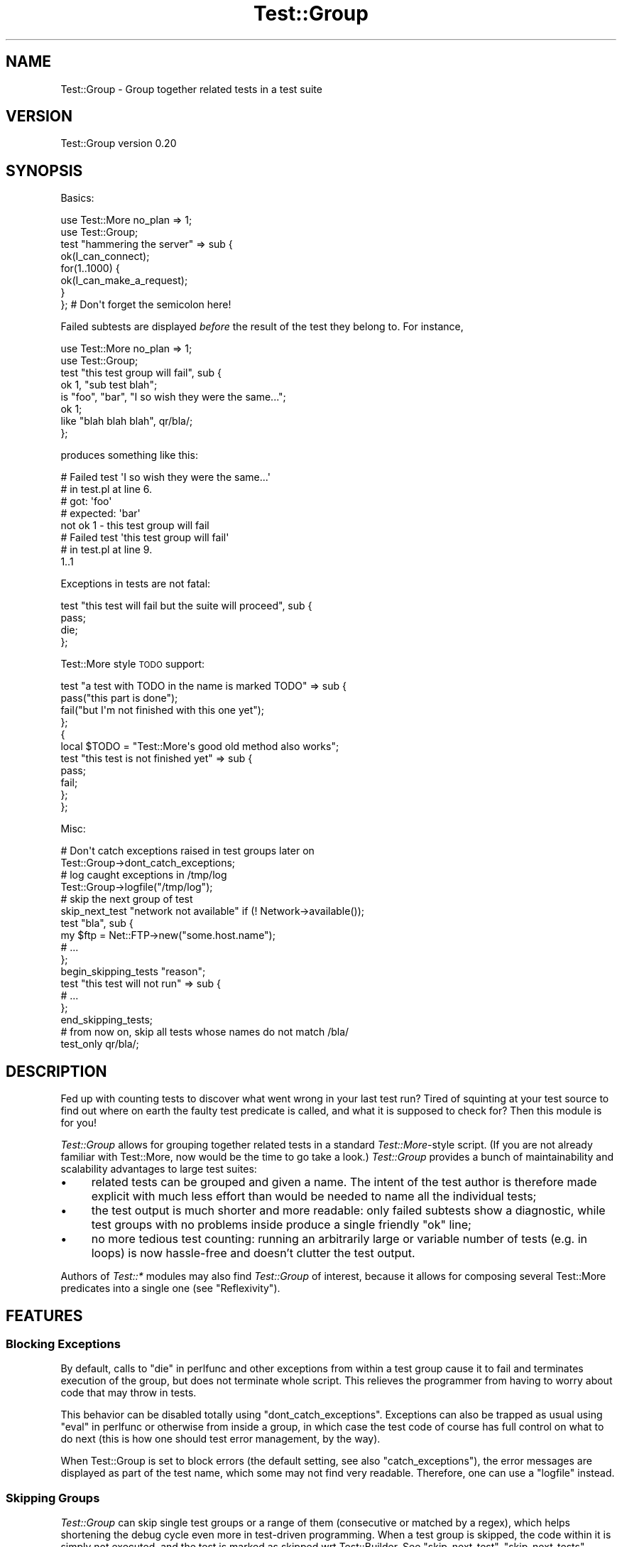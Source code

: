 .\" Automatically generated by Pod::Man 4.14 (Pod::Simple 3.40)
.\"
.\" Standard preamble:
.\" ========================================================================
.de Sp \" Vertical space (when we can't use .PP)
.if t .sp .5v
.if n .sp
..
.de Vb \" Begin verbatim text
.ft CW
.nf
.ne \\$1
..
.de Ve \" End verbatim text
.ft R
.fi
..
.\" Set up some character translations and predefined strings.  \*(-- will
.\" give an unbreakable dash, \*(PI will give pi, \*(L" will give a left
.\" double quote, and \*(R" will give a right double quote.  \*(C+ will
.\" give a nicer C++.  Capital omega is used to do unbreakable dashes and
.\" therefore won't be available.  \*(C` and \*(C' expand to `' in nroff,
.\" nothing in troff, for use with C<>.
.tr \(*W-
.ds C+ C\v'-.1v'\h'-1p'\s-2+\h'-1p'+\s0\v'.1v'\h'-1p'
.ie n \{\
.    ds -- \(*W-
.    ds PI pi
.    if (\n(.H=4u)&(1m=24u) .ds -- \(*W\h'-12u'\(*W\h'-12u'-\" diablo 10 pitch
.    if (\n(.H=4u)&(1m=20u) .ds -- \(*W\h'-12u'\(*W\h'-8u'-\"  diablo 12 pitch
.    ds L" ""
.    ds R" ""
.    ds C` ""
.    ds C' ""
'br\}
.el\{\
.    ds -- \|\(em\|
.    ds PI \(*p
.    ds L" ``
.    ds R" ''
.    ds C`
.    ds C'
'br\}
.\"
.\" Escape single quotes in literal strings from groff's Unicode transform.
.ie \n(.g .ds Aq \(aq
.el       .ds Aq '
.\"
.\" If the F register is >0, we'll generate index entries on stderr for
.\" titles (.TH), headers (.SH), subsections (.SS), items (.Ip), and index
.\" entries marked with X<> in POD.  Of course, you'll have to process the
.\" output yourself in some meaningful fashion.
.\"
.\" Avoid warning from groff about undefined register 'F'.
.de IX
..
.nr rF 0
.if \n(.g .if rF .nr rF 1
.if (\n(rF:(\n(.g==0)) \{\
.    if \nF \{\
.        de IX
.        tm Index:\\$1\t\\n%\t"\\$2"
..
.        if !\nF==2 \{\
.            nr % 0
.            nr F 2
.        \}
.    \}
.\}
.rr rF
.\"
.\" Accent mark definitions (@(#)ms.acc 1.5 88/02/08 SMI; from UCB 4.2).
.\" Fear.  Run.  Save yourself.  No user-serviceable parts.
.    \" fudge factors for nroff and troff
.if n \{\
.    ds #H 0
.    ds #V .8m
.    ds #F .3m
.    ds #[ \f1
.    ds #] \fP
.\}
.if t \{\
.    ds #H ((1u-(\\\\n(.fu%2u))*.13m)
.    ds #V .6m
.    ds #F 0
.    ds #[ \&
.    ds #] \&
.\}
.    \" simple accents for nroff and troff
.if n \{\
.    ds ' \&
.    ds ` \&
.    ds ^ \&
.    ds , \&
.    ds ~ ~
.    ds /
.\}
.if t \{\
.    ds ' \\k:\h'-(\\n(.wu*8/10-\*(#H)'\'\h"|\\n:u"
.    ds ` \\k:\h'-(\\n(.wu*8/10-\*(#H)'\`\h'|\\n:u'
.    ds ^ \\k:\h'-(\\n(.wu*10/11-\*(#H)'^\h'|\\n:u'
.    ds , \\k:\h'-(\\n(.wu*8/10)',\h'|\\n:u'
.    ds ~ \\k:\h'-(\\n(.wu-\*(#H-.1m)'~\h'|\\n:u'
.    ds / \\k:\h'-(\\n(.wu*8/10-\*(#H)'\z\(sl\h'|\\n:u'
.\}
.    \" troff and (daisy-wheel) nroff accents
.ds : \\k:\h'-(\\n(.wu*8/10-\*(#H+.1m+\*(#F)'\v'-\*(#V'\z.\h'.2m+\*(#F'.\h'|\\n:u'\v'\*(#V'
.ds 8 \h'\*(#H'\(*b\h'-\*(#H'
.ds o \\k:\h'-(\\n(.wu+\w'\(de'u-\*(#H)/2u'\v'-.3n'\*(#[\z\(de\v'.3n'\h'|\\n:u'\*(#]
.ds d- \h'\*(#H'\(pd\h'-\w'~'u'\v'-.25m'\f2\(hy\fP\v'.25m'\h'-\*(#H'
.ds D- D\\k:\h'-\w'D'u'\v'-.11m'\z\(hy\v'.11m'\h'|\\n:u'
.ds th \*(#[\v'.3m'\s+1I\s-1\v'-.3m'\h'-(\w'I'u*2/3)'\s-1o\s+1\*(#]
.ds Th \*(#[\s+2I\s-2\h'-\w'I'u*3/5'\v'-.3m'o\v'.3m'\*(#]
.ds ae a\h'-(\w'a'u*4/10)'e
.ds Ae A\h'-(\w'A'u*4/10)'E
.    \" corrections for vroff
.if v .ds ~ \\k:\h'-(\\n(.wu*9/10-\*(#H)'\s-2\u~\d\s+2\h'|\\n:u'
.if v .ds ^ \\k:\h'-(\\n(.wu*10/11-\*(#H)'\v'-.4m'^\v'.4m'\h'|\\n:u'
.    \" for low resolution devices (crt and lpr)
.if \n(.H>23 .if \n(.V>19 \
\{\
.    ds : e
.    ds 8 ss
.    ds o a
.    ds d- d\h'-1'\(ga
.    ds D- D\h'-1'\(hy
.    ds th \o'bp'
.    ds Th \o'LP'
.    ds ae ae
.    ds Ae AE
.\}
.rm #[ #] #H #V #F C
.\" ========================================================================
.\"
.IX Title "Test::Group 3"
.TH Test::Group 3 "2020-07-11" "perl v5.32.0" "User Contributed Perl Documentation"
.\" For nroff, turn off justification.  Always turn off hyphenation; it makes
.\" way too many mistakes in technical documents.
.if n .ad l
.nh
.SH "NAME"
Test::Group \- Group together related tests in a test suite
.SH "VERSION"
.IX Header "VERSION"
Test::Group version 0.20
.SH "SYNOPSIS"
.IX Header "SYNOPSIS"
Basics:
.PP
.Vb 2
\&    use Test::More no_plan => 1;
\&    use Test::Group;
\&
\&    test "hammering the server" => sub {
\&        ok(I_can_connect);
\&        for(1..1000) {
\&           ok(I_can_make_a_request);
\&        }
\&    }; # Don\*(Aqt forget the semicolon here!
.Ve
.PP
Failed subtests are displayed \fIbefore\fR the result of the test they belong to.
For instance,
.PP
.Vb 2
\&    use Test::More no_plan => 1;
\&    use Test::Group;
\&
\&    test "this test group will fail", sub {
\&        ok 1, "sub test blah";
\&        is "foo", "bar", "I so wish they were the same...";
\&        ok 1;
\&        like   "blah blah blah", qr/bla/;
\&    };
.Ve
.PP
produces something like this:
.PP
.Vb 8
\&    #   Failed test \*(AqI so wish they were the same...\*(Aq
\&    #   in test.pl at line 6.
\&    #          got: \*(Aqfoo\*(Aq
\&    #     expected: \*(Aqbar\*(Aq
\&    not ok 1 \- this test group will fail
\&    #   Failed test \*(Aqthis test group will fail\*(Aq
\&    #   in test.pl at line 9.
\&    1..1
.Ve
.PP
Exceptions in tests are not fatal:
.PP
.Vb 4
\&    test "this test will fail but the suite will proceed", sub {
\&        pass;
\&        die;
\&    };
.Ve
.PP
Test::More style \s-1TODO\s0 support:
.PP
.Vb 4
\&    test "a test with TODO in the name is marked TODO" => sub {
\&          pass("this part is done");
\&          fail("but I\*(Aqm not finished with this one yet");
\&    };
\&
\&    {
\&      local $TODO = "Test::More\*(Aqs good old method also works";
\&      test "this test is not finished yet" => sub {
\&          pass;
\&          fail;
\&      };
\&    };
.Ve
.PP
Misc:
.PP
.Vb 2
\&    # Don\*(Aqt catch exceptions raised in test groups later on
\&    Test::Group\->dont_catch_exceptions;
\&
\&    # log caught exceptions in /tmp/log
\&    Test::Group\->logfile("/tmp/log");
\&
\&    # skip the next group of test
\&    skip_next_test "network not available" if (! Network\->available());
\&    test "bla", sub {
\&        my $ftp = Net::FTP\->new("some.host.name");
\&        # ...
\&    };
\&
\&    begin_skipping_tests "reason";
\&
\&    test "this test will not run" => sub {
\&        # ...
\&    };
\&
\&    end_skipping_tests;
\&
\&    # from now on, skip all tests whose names do not match /bla/
\&    test_only qr/bla/;
.Ve
.SH "DESCRIPTION"
.IX Header "DESCRIPTION"
Fed up with counting tests to discover what went wrong in your last
test run?  Tired of squinting at your test source to find out where on
earth the faulty test predicate is called, and what it is supposed to
check for?  Then this module is for you!
.PP
\&\fITest::Group\fR allows for grouping together related tests in a
standard \fITest::More\fR\-style script. (If you are not already familiar
with Test::More, now would be the time to go take a look.)
\&\fITest::Group\fR provides a bunch of maintainability and scalability
advantages to large test suites:
.IP "\(bu" 4
related tests can be grouped and given a name. The intent of the test
author is therefore made explicit with much less effort than would be
needed to name all the individual tests;
.IP "\(bu" 4
the test output is much shorter and more readable: only failed
subtests show a diagnostic, while test groups with no problems inside
produce a single friendly \f(CW\*(C`ok\*(C'\fR line;
.IP "\(bu" 4
no more tedious test counting: running an arbitrarily large or
variable number of tests (e.g. in loops) is now hassle-free and
doesn't clutter the test output.
.PP
Authors of \fITest::*\fR modules may also find \fITest::Group\fR of
interest, because it allows for composing several Test::More
predicates into a single one (see \*(L"Reflexivity\*(R").
.SH "FEATURES"
.IX Header "FEATURES"
.SS "Blocking Exceptions"
.IX Subsection "Blocking Exceptions"
By default, calls to \*(L"die\*(R" in perlfunc and other exceptions from within
a test group cause it to fail and terminates execution of the group,
but does not terminate whole script.  This relieves the programmer
from having to worry about code that may throw in tests.
.PP
This behavior can be disabled totally using \*(L"dont_catch_exceptions\*(R".
Exceptions can also be trapped as usual using \*(L"eval\*(R" in perlfunc or
otherwise from inside a group, in which case the test code of course
has full control on what to do next (this is how one should test error
management, by the way).
.PP
When Test::Group is set to block errors (the default setting, see also
\&\*(L"catch_exceptions\*(R"), the error messages are displayed as part of the
test name, which some may not find very readable.  Therefore, one can
use a \*(L"logfile\*(R" instead.
.SS "Skipping Groups"
.IX Subsection "Skipping Groups"
\&\fITest::Group\fR can skip single test groups or a range of them
(consecutive or matched by a regex), which helps shortening the debug
cycle even more in test-driven programming.  When a test group is
skipped, the code within it is simply not executed, and the test is
marked as skipped wrt Test::Builder.  See \*(L"skip_next_test\*(R",
\&\*(L"skip_next_tests\*(R", \*(L"begin_skipping_tests\*(R", \*(L"end_skipping_tests\*(R"
and \*(L"test_only\*(R" for details.
.SS "Reflexivity"
.IX Subsection "Reflexivity"
Test groups integrate with Test::Builder by acting as a single big
test; therefore, \fITest::Group\fR is fully reflexive.  A particularly
attractive consequence is that constructing new Test::More
predicates is straightforward with \fITest::Group\fR.  For example,
.PP
.Vb 2
\&    use Test::Builder;
\&    use Test::Group;
\&
\&    sub foobar_ok {
\&        my ($text, $name) = @_;
\&        $name ||= "foobar_ok";
\&        local $Test::Builder::Level = $Test::Builder::Level + 1;
\&        test $name => sub {
\&           local $Test::Group::InPredicate = 1;
\&           like($text, qr/foo/, "foo ok");
\&           like($text, qr/bar/, "bar ok");
\&        };
\&    }
.Ve
.PP
defines a new test predicate \fIfoobar_ok\fR that will \s-1DWIM\s0 regardless of
the caller's testing style: for \*(L"classical\*(R" Test::Simple or
Test::More users, \fIfoobar_ok\fR will act as just another \fI*_ok\fR
predicate (in particular, it always counts for a single test, honors
\&\*(L"\s-1TODO: BLOCK\*(R"\s0 in Test::More constructs, etc); and of course, users of
\&\fITest::Group\fR can freely call \fIfoobar_ok\fR from within a group.
.PP
Adding 1 to \f(CW$Test::Builder::Level\fR causes the location of the call
to \fBfoobar_ok()\fR to be shown if a test fails, see Test::Builder.
.PP
Setting \f(CW$Test::Group::InPredicate\fR to a true value prevents the
location of individual failing tests within test groups from being
shown.
.SS "\s-1TODO\s0 Tests"
.IX Subsection "TODO Tests"
As shown in \*(L"\s-1SYNOPSIS\*(R"\s0, Test::More's concept of \s-1TODO\s0 tests is
supported by \fITest::Group\fR: a group is in \s-1TODO\s0 state if the \f(CW$TODO\fR
variable is set by the time it starts, or if the test name contains
the word \f(CW\*(C`TODO\*(C'\fR.  Note, however, that setting \f(CW$TODO\fR from \fBinside\fR
the test group (that is, \fBafter\fR the group starts) will not do what
you mean:
.PP
.Vb 5
\&   test "something" => sub {
\&       local $TODO = "this test does not work yet";
\&       pass;                                         # GOTCHA!
\&       fail;
\&   };
.Ve
.PP
Here \f(CW\*(C`pass\*(C'\fR is an unexpected success, and therefore the whole test
group will report a \s-1TODO\s0 success despite the test not actually being a
success (that is, it would \fBalso\fR be defective if one were to comment
out the \f(CW\*(C`local $TODO\*(C'\fR line).  This semantics, on the other hand,
DWIMs for marking a \fBportion\fR of the test group as \s-1TODO:\s0
.PP
.Vb 7
\&   test "something" => sub {
\&       pass;
\&       {
\&          local $TODO = "this part does not work yet";
\&          fail;
\&       }
\&   };
.Ve
.PP
Finally, there is a subtle gotcha to be aware of when setting \f(CW$TODO\fR
outside a test group (that's the second one, so maybe you should not
do that to begin with).  In this case, the value of \f(CW$TODO\fR is set to
undef \fBinside\fR the group.  In other words, this test (similar to the
one to be found in \*(L"\s-1SYNOPSIS\*(R"\s0) will succeed as expected:
.PP
.Vb 9
\&    {
\&      local $TODO = "not quite done yet";
\&      test "foo" => sub {
\&          fail;
\&          pass;              # NOT an unexpected success, as
\&                             # this is simply a subtest of the whole
\&                             # test "foo", which will fail.
\&      };
\&    }
.Ve
.SS "\s-1OUTPUT FORMAT\s0"
.IX Subsection "OUTPUT FORMAT"
As seen briefly in \*(L"\s-1SYNOPSIS\*(R"\s0, only top-level test groups (and toplevel
Test::More tests if any) produce a single \*(L"ok\*(R" or \*(L"not ok\*(R" summary line.  Failed
sub-tests produce non-scoring comment messages (prefixed with \*(L"#\*(R"); successful
sub-tests are silent.  This is different from, and predates, the
\&\*(L"subtest\*(R" in Test::More functionality.
.PP
However, if you enable the experimental \*(L"use_subtest\*(R" feature then
\&\fITest::Group\fR will use the same underlying mechanism as
\&\*(L"subtest\*(R" in Test::More and produce very similar output.
.SS "\s-1PLUGIN INTERFACE\s0"
.IX Subsection "PLUGIN INTERFACE"
A simple plugin interface allows module authors to write extensions
to \fITest::Group\fR.  See Test::Group::Extending for details.
.PP
The following extensions are distributed with \fITest::Group\fR:
.PP
Test::Group::Plan, Test::Group::NoWarnings
.SS "\s-1FUNCTIONS\s0"
.IX Subsection "FUNCTIONS"
All functions below are intended to be called from the test
script. They are all exported by default.
.PP
\fItest ($name, \f(CI$groupsub\fI)\fR
.IX Subsection "test ($name, $groupsub)"
.PP
Executes \fI\f(CI$groupsub\fI\fR, which must be a reference to a subroutine, in a
controlled environment and groups the results of all
Test::Builder\-style subtests launched inside into a single call to
\&\*(L"ok\*(R" in Test::Builder, regardless of their number.  If the test group is
to be skipped (as discussed in \*(L"Skipping Groups\*(R"), calls
\&\*(L"skip\*(R" in Test::Builder once instead.
.PP
In case the test group is \fBnot\fR skipped, the first parameter to
\&\*(L"ok\*(R" in Test::Builder and the value of the \s-1TODO\s0 string during same (see
\&\*(L"\s-1TODO: BLOCK\*(R"\s0 in Test::More) are determined according to the following
algorithm:
.IP "1." 4
if the test group terminates by throwing an exception, or terminates
normally but without calling any subtest, it fails.
.IP "2." 4
otherwise, if any subtest failed outside of a \s-1TODO\s0 block, the group
fails.
.IP "3." 4
otherwise, if any subtest \fBsucceeds\fR inside of a \s-1TODO\s0 block, the
group is flagged as an unexpected success.
.IP "4." 4
otherwise, if any subtest fails inside of a \s-1TODO\s0 block, the group
results in a \s-1TODO\s0 (excused) failure.
.IP "5." 4
otherwise, the test group managed to avert all hazards and is a
straight success (tada!!).
.PP
If any sub-tests failed in \fI\f(CI$groupsub\fI\fR, diagnostics will be
propagated using \*(L"diag\*(R" in Test::Builder as usual.
.PP
The return value of \fItest\fR is 1 if the test group is a success
(including a \s-1TODO\s0 unexpected success), 0 if it is a failure (including
a \s-1TODO\s0 excused failure), and undef if the test group was skipped.
.PP
\fIskip_next_tests ($number)\fR
.IX Subsection "skip_next_tests ($number)"
.PP
\fIskip_next_tests ($number, \f(CI$reason\fI)\fR
.IX Subsection "skip_next_tests ($number, $reason)"
.PP
Skips the \f(CW$number\fR following groups of tests with reason \f(CW$reason\fR.  Dies
if we are currently skipping tests already.
.PP
\fIskip_next_test ()\fR
.IX Subsection "skip_next_test ()"
.PP
\fIskip_next_test ($reason)\fR
.IX Subsection "skip_next_test ($reason)"
.PP
Equivalent to:
.PP
.Vb 2
\&    skip_next_tests 1;
\&    skip_next_tests 1, $reason;
.Ve
.PP
\fIbegin_skipping_tests ()\fR
.IX Subsection "begin_skipping_tests ()"
.PP
.Vb 2
\&    begin_skipping_tests;
\&    begin_skipping_tests "reason";
.Ve
.PP
Skips all subsequent groups of tests until blocked by
\&\*(L"end_skipping_tests\*(R".
.PP
\fIend_skipping_tests ()\fR
.IX Subsection "end_skipping_tests ()"
.PP
Cancels the effect of \*(L"begin_skipping_tests\*(R". Has no effect if we
are not currently skipping tests.
.PP
\fItest_only ()\fR
.IX Subsection "test_only ()"
.PP
.Vb 3
\&    test_only "bla()", "reason";
\&    test_only qr/^bla/;
\&    test_only sub { /bla/ };
.Ve
.PP
Skip all groups of tests whose name does not match the criteria.  The
criteria can be a plain string, a regular expression or a function.
.PP
.Vb 1
\&    test_only;
.Ve
.PP
Resets to normal behavior.
.SS "\s-1PLUGIN FUNCTIONS\s0"
.IX Subsection "PLUGIN FUNCTIONS"
The following function relates to the plugin interface. It is not
exported by default.  See Test::Group::Extending for details.
.PP
\fInext_test_plugin ($plugin)\fR
.IX Subsection "next_test_plugin ($plugin)"
.PP
Installs a plugin for the next test group. \fI\f(CI$plugin\fI\fR must be a
subroutine reference.
.SH "CLASS METHODS"
.IX Header "CLASS METHODS"
A handful of class methods are available to tweak the behavior of this
module on a global basis. They are to be invoked like this:
.PP
.Vb 1
\&   Test::Group\->foo(@args);
.Ve
.SS "verbose ($level)"
.IX Subsection "verbose ($level)"
Sets verbosity level to \f(CW$level\fR, where 0 means quietest.
.PP
At level 1 and above there is a diagnostic line for the start of each
test group.
.PP
At level 2 there is a diagnostic line showing the result of each
subtest within top-level test groups. At level 3, the subtests of test
groups nested within top level test groups also get diagnostic lines,
and so on.
.PP
The default verbosity level is 0, or the value of the
\&\f(CW\*(C`PERL_TEST_GROUP_VERBOSE\*(C'\fR environment variable if it is set.
.SS "catch_exceptions ()"
.IX Subsection "catch_exceptions ()"
Causes exceptions thrown from within the sub reference passed to
\&\*(L"test\*(R" to be blocked; in this case, the test currently running will
fail but the suite will proceed. This is the default behavior.
.PP
Note that \fIcatch_exceptions\fR only deals with exceptions arising
inside \fItest\fR blocks; those thrown by surrounding code (if any) still
cause the test script to terminate as usual unless other appropriate
steps are taken.
.SS "dont_catch_exceptions ()"
.IX Subsection "dont_catch_exceptions ()"
Reverses the effect of \*(L"catch_exceptions\*(R", and causes exceptions
thrown from a \*(L"test\*(R" sub reference to be fatal to the whole suite.
This only takes effect for test subs that run after
\&\fI\f(BIdont_catch_exceptions()\fI\fR returns; in other words this is \fBnot\fR a
whole-script pragma.
.SS "logfile ($classstate_logfile)"
.IX Subsection "logfile ($classstate_logfile)"
Sets the log file for caught exceptions to \fI\f(CI$classstate_logfile\fI\fR.
From this point on, all exceptions thrown from within a text group
(assuming they are caught, see \*(L"catch_exceptions\*(R") will be written
to \fI\f(CI$classstate_logfile\fI\fR instead of being passed on to
\&\*(L"diag\*(R" in Test::More. This is very convenient with exceptions with a
huge text representation (say an instance of Error containing a
stack trace).
.SS "use_subtest ()"
.IX Subsection "use_subtest ()"
This feature is experimental.
.PP
Causes \fITest::Group\fR to use Test::Builder's \fBsubtest()\fR feature as
the test aggregation method, rather than doing black magic behind the
scenes.
.PP
It is a fatal error to call \fBuse_subtest()\fR if Test::Builder is too
old to support subtests.  To use subtests if they are available but
fall back to normal operation if they are not, you can do:
.PP
.Vb 1
\&  eval { Test::Group\->use_subtest };
.Ve
.PP
\&\fITest::Group\fR's exception handling mechanism is bypassed under
\&\fBuse_subtest()\fR, since \fBTest::Builder::subtest()\fR has its own exception
handling system.
.SS "no_subtest ()"
.IX Subsection "no_subtest ()"
Turns off use_subtest.
.SH "BUGS"
.IX Header "BUGS"
This class uses a somewhat unhealthy dose of black magic to take over
control from Test::Builder when running inside a \*(L"test\*(R" group
sub.  While the temporary re-blessing trick used therein is thought to
be very robust, it is not very elegant.
.PP
The experimental \fBuse_subtest()\fR feature allows you to avoid the black
magic if your Test::Builder is recent enough to support subtests.
.SH "SEE ALSO"
.IX Header "SEE ALSO"
Test::Simple, Test::More, Test::Builder, and friends
.PP
The \f(CW\*(C`perl\-qa\*(C'\fR project, <http://qa.perl.org/>.
.SS "Similar modules on \s-1CPAN\s0"
.IX Subsection "Similar modules on CPAN"
Test::Class can be used to turn a test suite into a full-fledged
object class of its own, in xUnit style.  It also happens to support a
similar form of test grouping using the \f(CW\*(C`:Test(no_plan)\*(C'\fR or \f(CW\*(C`:Tests\*(C'\fR
attributes.  Switching over to \fITest::Class\fR will make a test suite
more rugged and provide a number of advantages, but it will also
dilute the \*(L"quick-and-dirty\*(R" aspect of .t files somewhat. This may or
may not be what you want: for example, the author of this module
enjoys programming most when writing tests, because the most infamous
Perl hacks are par for the course then :\-).  Anyway \s-1TIMTOWTDI,\s0 and
\&\fITest::Group\fR is a way to reap some of the benefits of \fITest::Class\fR
(e.g. running only part of the test suite) without changing one's
programming style too much.
.SH "AUTHORS"
.IX Header "AUTHORS"
Nick Cleaton <ncleaton@cpan.org>
.PP
Dominique Quatravaux <domq@cpan.org>
.PP
Nicolas M. Thie\*'ry <nthiery@users.sf.net>
.SH "LICENSE"
.IX Header "LICENSE"
Copyright (C) 2004 by \s-1IDEALX\s0 <http://www.idealx.com>
.PP
Copyright (c) 2009 by Nick Cleaton and Dominique Quatravaux
.PP
This library is free software; you can redistribute it and/or modify
it under the same terms as Perl itself, either Perl version 5.8.1 or,
at your option, any later version of Perl 5 you may have available.
